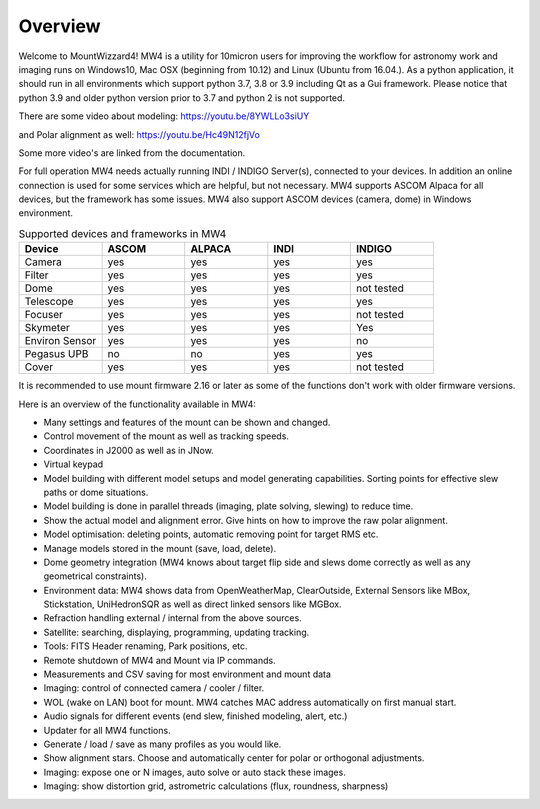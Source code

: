 Overview
========

Welcome to MountWizzard4! MW4 is a utility for 10micron users for improving the workflow for
astronomy work and imaging runs on Windows10, Mac OSX (beginning from 10.12) and Linux
(Ubuntu from 16.04.).
As a python application, it should run in all environments which support python 3.7, 3.8 or
3.9 including Qt as a Gui framework. Please notice that python 3.9 and older python version
prior to 3.7 and python 2 is not supported.

There are some video about modeling: https://youtu.be/8YWLLo3siUY

and Polar alignment as well: https://youtu.be/Hc49N12fjVo

Some more video's are linked from the documentation.

For full operation MW4 needs actually running INDI / INDIGO Server(s), connected to your
devices. In addition an online connection is used for some services which are helpful, but
not necessary. MW4 supports ASCOM Alpaca for all devices, but the framework has some
issues. MW4 also support ASCOM devices (camera, dome) in Windows environment.

.. list-table:: Supported devices and frameworks in MW4
    :widths: 20, 20, 20, 20, 20
    :header-rows: 1

    *   - Device
        - ASCOM
        - ALPACA
        - INDI
        - INDIGO
    *   - Camera
        - yes
        - yes
        - yes
        - yes
    *   - Filter
        - yes
        - yes
        - yes
        - yes
    *   - Dome
        - yes
        - yes
        - yes
        - not tested
    *   - Telescope
        - yes
        - yes
        - yes
        - yes
    *   - Focuser
        - yes
        - yes
        - yes
        - not tested
    *   - Skymeter
        - yes
        - yes
        - yes
        - Yes
    *   - Environ Sensor
        - yes
        - yes
        - yes
        - no
    *   - Pegasus UPB
        - no
        - no
        - yes
        - yes
    *   - Cover
        - yes
        - yes
        - yes
        - not tested

It is recommended to use mount firmware 2.16 or later as some of the functions don't work
with older firmware versions.

Here is an overview of the functionality available in MW4:

- Many settings and features of the mount can be shown and changed.
- Control movement of the mount as well as tracking speeds.
- Coordinates in J2000 as well as in JNow.
- Virtual keypad
- Model building with different model setups and model generating capabilities. Sorting points
  for effective slew paths or dome situations.
- Model building is done in parallel threads (imaging, plate solving, slewing) to reduce time.
- Show the actual model and alignment error. Give hints on how to improve the raw polar alignment.
- Model optimisation: deleting points, automatic removing point for target RMS etc.
- Manage models stored in the mount (save, load, delete).
- Dome geometry integration (MW4 knows about target flip side and slews dome correctly as
  well as any geometrical constraints).
- Environment data: MW4 shows data from OpenWeatherMap, ClearOutside, External Sensors like
  MBox, Stickstation, UniHedronSQR as well as direct linked sensors like MGBox.
- Refraction handling external / internal from the above sources.
- Satellite: searching, displaying, programming, updating tracking.
- Tools: FITS Header renaming, Park positions, etc.
- Remote shutdown of MW4 and Mount via IP commands.
- Measurements and CSV saving for most environment and mount data
- Imaging: control of connected camera / cooler / filter.
- WOL (wake on LAN) boot for mount. MW4 catches MAC address automatically on first manual start.
- Audio signals for different events (end slew, finished modeling, alert, etc.)
- Updater for all MW4 functions.
- Generate / load / save as many profiles as you would like.
- Show alignment stars. Choose and automatically center for polar or orthogonal adjustments.
- Imaging: expose one or N images, auto solve or auto stack these images.
- Imaging: show distortion grid, astrometric calculations (flux, roundness, sharpness)
